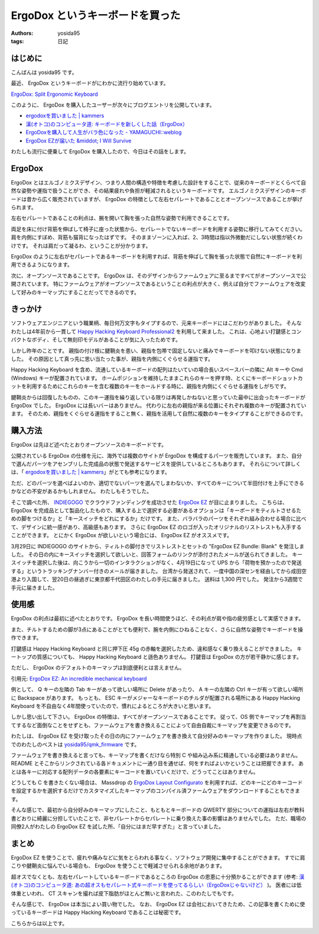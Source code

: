 ErgoDox というキーボードを買った
================================

:authors: yosida95
:tags: 日記

.. image:: https://yosida95.com/photos/trNdf.resized.jpeg
   :alt: ErgoDox EZ
   :target: https://yosida95.com/photos/trNdf.raw.jpeg

はじめに
--------

こんばんは yosida95 です。

最近、 ErgoDox というキーボードがにわかに流行り始めています。

`ErgoDox: Split Ergonomic Keyboard <http://ergodox.org/>`__

このように、 ErgoDox を購入したユーザーが次々にブログエントリを公開しています。

- `ergodoxを買いました | kammers <http://kammers.aa0.netvolante.jp/20150928201048/>`__
- `漢(オトコ)のコンピュータ道: キーボードを新しくした話（ErgoDox） <http://nippondanji.blogspot.jp/2016/01/ergodox.html>`__
- `ErgoDoxを購入して人生がバラ色になった - YAMAGUCHI::weblog <http://ymotongpoo.hatenablog.com/entry/2016/03/25/203734>`__
- `ErgoDox EZが届いた &middot; I Will Survive <http://blog.restartr.com/2016/03/31/got-my-ergodox-ez/>`__

わたしも流行に便乗して ErgoDox を購入したので、今日はその話をします。


ErgoDox
-------

ErgoDox とはエルゴノミクスデザイン、つまり人間の構造や特徴を考慮した設計をすることで、従来のキーボードとくらべて自然な姿勢や運指で扱うことができ、その結果疲れや負担が軽減されるというキーボードです。
エルゴノミクスデザインのキーボードは昔から広く販売されていますが、 ErgoDox の特徴として左右セパレートであることとオープンソースであることが挙げられます。

左右セパレートであることの利点は、腕を開いて胸を張った自然な姿勢で利用できることです。

両足を床に付け背筋を伸ばして椅子に座った状態から、セパレートでないキーボードを利用する姿勢に移行してみてください。
肩を内側にすぼめ、背筋も猫背になったはずです。
そのままゾーンに入れば、2、3時間は指以外微動だにしない状態が続くわけです。
それは肩だって凝るわ、ということが分かります。

ErgoDox のように左右がセパレートであるキーボードを利用すれば、背筋を伸ばして胸を張った状態で自然にキーボードを利用できるようになります。

次に、オープンソースであることです。
ErgoDox は、そのデザインからファームウェアに至るまですべてがオープンソースで公開されています。
特にファームウェアがオープンソースであるということの利点が大きく、例えば自分でファームウェアを改変して好みのキーマップにすることだってできるのです。

きっかけ
--------

ソフトウェアエンジニアという職業柄、毎日何万文字もタイプするので、元来キーボードにはこだわりがありました。
そんなわたしは4年前から一貫して `Happy Hacking Keyboard Professional2 <https://www.pfu.fujitsu.com/hhkeyboard/hhkbpro2/>`__ を利用して来ました。
これは、心地よい打鍵感とコンパクトなボディ、そして無刻印モデルがあることが気に入ったためです。

しかし昨年のことです。
親指の付け根に腱鞘炎を患い、親指を包帯で固定しないと痛みでキーボードを叩けない状態になりました。
その原因として真っ先に思い当たった事が、親指を内側にくぐらせる運指です。

Happy Hacking Keyboard を含め、流通しているキーボードの配列はたいていの場合長いスペースバーの隣に Alt キーや Cmd (Windows) キーが配置されています。
ホームポジションを維持したままこれらのキーを押す時、とくにキーボードショットカットを利用するためにこれらのキーを含む複数のキーをホールドする時に、親指を内側にくぐらせる運指をしがちです。

腱鞘炎からは回復したものの、このキー運指を繰り返している限りは再発しかねないと思っていた最中に出会ったキーボードが ErgoDox でした。
ErgoDox には長いバーはありません。
代わりに左右の親指が来る位置にそれぞれ複数のキーが配置されています。
そのため、親指をくぐらせる運指をすること無く、親指を活用して自然に複数のキーをタイプすることができるのです。

購入方法
--------

ErgoDox は先ほど述べたとおりオープンソースのキーボードです。

公開されている ErgoDox の仕様を元に、海外では複数のサイトが ErgoDox を構成するパーツを販売しています。
また、自分で選んだパーツをアセンブリした完成品の状態で発送するサービスを提供しているところもあります。
それらについて詳しくは、「 `ergodoxを買いました | kammers <http://kammers.aa0.netvolante.jp/20150928201048/>`__\ 」がとても参考になります。

ただ、どのパーツを選べばよいのか、適切でないパーツを選んでしまわないか、すべてのキーについて半田付けを上手にできるかなどの不安があるかもしれません。
わたしもそうでした。

そこで調べた所、 `INDIEGOGO <https://www.indiegogo.com/>`__ でクラウドファンディングを成功させた `ErgoDox EZ <https://www.indiegogo.com/projects/ergodox-ez-an-incredible-mechanical-keyboard>`__ が目に止まりました。
こちらは、 ErgoDox を完成品として製品化したもので、購入する上で選択する必要があるオプションは「キーボードをティルトさせるための脚をつけるか」と「キースイッチをどれにするか」だけです。
また、バラバラのパーツをそれぞれ組み合わせる場合に比べて、デザインに統一感があり、高級感もあります。
さらに ErgoDox EZ のロゴが入ったオリジナルのリストレストも入手することができます。
とにかく ErgoDox が欲しいという場合には、 ErgoDox EZ がオススメです。

3月29日に INDIEGOGO のサイトから、ティルトの脚付きでリストレストとセットの "ErgoDox EZ Bundle: Blank" を発注しました。
その日の内にキースイッチを選択して欲しいと、回答フォームのリンクが添付されたメールが送られてきました。
キースイッチを選択した後は、向こうから一切のインタラクションがなく、4月19日になって UPS から「荷物を預かったので発送する」というトラッキングナンバー付きのメールが届きました。
台湾から発送されて、一度中国の深センを経由してから成田空港より入国して、翌20日の昼過ぎに東京都千代田区のわたしの手元に届きました。
送料は 1,300 円でした。
発注から3週間で手元に届きました。

使用感
------

ErgoDox の利点は最初に述べたとおりです。
ErgoDox を長い時間使うほど、その利点が肩や指の疲労感として実感できます。

また、チルトするための脚が3点にあることがとても便利で、腕を内側にひねることなく、さらに自然な姿勢でキーボードを操作できます。

.. image:: https://yosida95.com/photos/TjZfa.resized.jpeg
   :alt: ErgoDox Tilt Kit
   :target: https://yosida95.com/photos/TjZfa.raw.jpeg

打鍵感は Happy Hacking Keyboard と同じ押下圧 45g の赤軸を選択したため、違和感なく乗り換えることができました。
キートップの質感についても、 Happy Hacking Keyboard と遜色ありません。
打鍵音は ErgoDox の方が若干静かに感じます。

ただし、 ErgoDox のデフォルトのキーマップは到底便利とは言えません。

.. image:: https://yosida95.com/photos/St38N.resized.png
   :alt: ErgoDox EZ Default Firmware Keymap
   :target: https://cdn.shopify.com/s/files/1/1152/3264/files/ergodox_ez_keymap_highres.png

引用元: `ErgoDox EZ: An incredible mechanical keyboard <https://www.indiegogo.com/projects/ergodox-ez-an-incredible-mechanical-keyboard>`__

例として、 Q キーの左隣の Tab キーがあって欲しい場所に Delete があったり、 A キーの左隣の Ctrl キーが有って欲しい場所に Backspace があります。
もっとも、 ESC キーがメジャーなキーボードのチルダが配置される場所にある Happy Hacking Keyboard を不自由なく4年間使っていたので、慣れによるところが大きいと思います。

しかし思い出して下さい。
ErgoDox の特徴は、すべてがオープンソースであることです。
従って、OS 側でキーマップを再割当てするなど面倒なことをせずとも、ファームウェアを書き換えることによって自由自裁にキーマップを変更できるのです。

わたしは、 ErgoDox EZ を受け取ったその日の内にファームウェアを書き換えて自分好みのキーマップを作りました。
現時点でのわたしのベストは `yosida95/qmk_firmware <https://github.com/yosida95/qmk_firmware/tree/keymap-yosida95/keyboard/ergodox_ez/keymaps/yosida95>`__ です。

.. image:: https://yosida95.com/photos/TiYqC.resized.png
   :alt: yosida95 keymap for ErgoDox EZ
   :target: https://yosida95.com/photos/TiYqC.raw.png

ファームウェアを書き換えると言っても、キーマップを書くだけなら特別 C や組み込み系に精通している必要はありません。
README とそこからリンクされている各ドキュメントに一通り目を通せば、何をすればよいかということは把握できます。
あとは各キーに対応する配列データの各要素にキーコードを置いていくだけで、どうってことはありません。

どうしても C を書きたくない場合は、 Massdrop の `ErgoDox Layout Configurato <https://keyboard-configurator.massdrop.com/ext/ergodox>`__ を利用すれば、どのキーにどのキーコードを設定するかを選択するだけでカスタマイズしたキーマップのコンパイル済ファームウェアをダウンロードすることもできます。

そんな感じで、最初から自分好みのキーマップにしたこと、もともとキーボードの QWERTY 部分についての運指は左右が教科書どおりに綺麗に分担していたことで、非セパレートからセパレートに乗り換えた事の影響はありませんでした。
ただ、職場の同僚2人がわたしの ErgoDox EZ を試した所、「自分にはまだ早すぎた」と言っていました。

まとめ
------

ErgoDox EZ を使うことで、疲れや痛みなどに気をとらわれる事なく、ソフトウェア開発に集中することができます。
すでに肩こりや腱鞘炎に悩んでいる場合も、 ErgoDox を使うことで軽減させられる余地があります。

超オスでなくとも、左右セパレートしているキーボードであるところの ErgoDox の恩恵に十分預かることができます (参考: `漢(オトコ)のコンピュータ道: あの超オスもセパレート式キーボードを使ってるらしい（ErgoDoxじゃないけど） <http://nippondanji.blogspot.jp/2016/02/ergodox.html>`__ )。
医者には低体重といわれ、 CT スキャンを撮れば皮下脂肪がほとんど無いと言われた、このわたしでもです。

そんな感じで、 ErgoDox は本当によい買い物でした。
なお、 ErgoDox EZ は会社においてきたため、この記事を書くために使っているキーボードは Happy Hacking Keyboard であることは秘密です。

こちらからは以上です。
